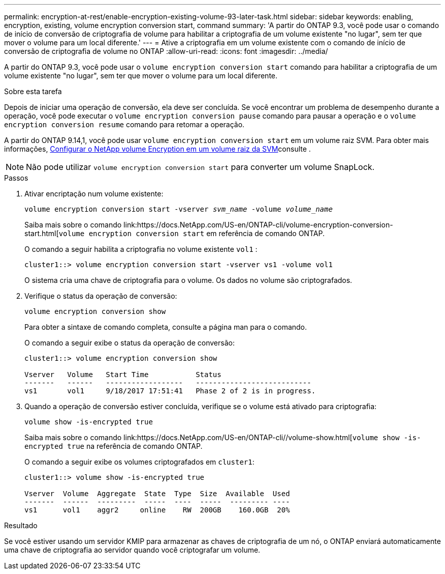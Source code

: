 ---
permalink: encryption-at-rest/enable-encryption-existing-volume-93-later-task.html 
sidebar: sidebar 
keywords: enabling, encryption, existing, volume encryption conversion start, command 
summary: 'A partir do ONTAP 9.3, você pode usar o comando de início de conversão de criptografia de volume para habilitar a criptografia de um volume existente "no lugar", sem ter que mover o volume para um local diferente.' 
---
= Ative a criptografia em um volume existente com o comando de início de conversão de criptografia de volume no ONTAP
:allow-uri-read: 
:icons: font
:imagesdir: ../media/


[role="lead"]
A partir do ONTAP 9.3, você pode usar o `volume encryption conversion start` comando para habilitar a criptografia de um volume existente "no lugar", sem ter que mover o volume para um local diferente.

.Sobre esta tarefa
Depois de iniciar uma operação de conversão, ela deve ser concluída. Se você encontrar um problema de desempenho durante a operação, você pode executar o `volume encryption conversion pause` comando para pausar a operação e o `volume encryption conversion resume` comando para retomar a operação.

A partir do ONTAP 9.14,1, você pode usar `volume encryption conversion start` em um volume raiz SVM. Para obter mais informações, xref:configure-nve-svm-root-task.html[Configurar o NetApp volume Encryption em um volume raiz da SVM]consulte .


NOTE: Não pode utilizar `volume encryption conversion start` para converter um volume SnapLock.

.Passos
. Ativar encriptação num volume existente:
+
`volume encryption conversion start -vserver _svm_name_ -volume _volume_name_`

+
Saiba mais sobre o comando link:https://docs.NetApp.com/US-en/ONTAP-cli/volume-encryption-conversion-start.html[`volume encryption conversion start` em referência de comando ONTAP.

+
O comando a seguir habilita a criptografia no volume existente `vol1` :

+
[listing]
----
cluster1::> volume encryption conversion start -vserver vs1 -volume vol1
----
+
O sistema cria uma chave de criptografia para o volume. Os dados no volume são criptografados.

. Verifique o status da operação de conversão:
+
`volume encryption conversion show`

+
Para obter a sintaxe de comando completa, consulte a página man para o comando.

+
O comando a seguir exibe o status da operação de conversão:

+
[listing]
----
cluster1::> volume encryption conversion show

Vserver   Volume   Start Time           Status
-------   ------   ------------------   ---------------------------
vs1       vol1     9/18/2017 17:51:41   Phase 2 of 2 is in progress.
----
. Quando a operação de conversão estiver concluída, verifique se o volume está ativado para criptografia:
+
`volume show -is-encrypted true`

+
Saiba mais sobre o comando link:https://docs.NetApp.com/US-en/ONTAP-cli//volume-show.html[`volume show -is-encrypted true` na referência de comando ONTAP.

+
O comando a seguir exibe os volumes criptografados em `cluster1`:

+
[listing]
----
cluster1::> volume show -is-encrypted true

Vserver  Volume  Aggregate  State  Type  Size  Available  Used
-------  ------  ---------  -----  ----  -----  --------- ----
vs1      vol1    aggr2     online    RW  200GB    160.0GB  20%
----


.Resultado
Se você estiver usando um servidor KMIP para armazenar as chaves de criptografia de um nó, o ONTAP enviará automaticamente uma chave de criptografia ao servidor quando você criptografar um volume.
